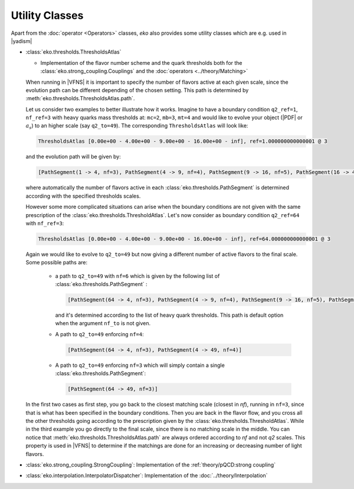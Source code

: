 Utility Classes
===============

Apart from the :doc:`operator <Operators>` classes, `eko` also provides some utility classes which are e.g. used in |yadism|

- :class:`eko.thresholds.ThresholdsAtlas`

  -  Implementation of the flavor number scheme and the quark thresholds both for
     the :class:`eko.strong_coupling.Couplings` and the :doc:`operators <../theory/Matching>`

  When running in |VFNS| it is important to specify the number of flavors active at each given scale, since the evolution path
  can be different depending of the chosen setting. This path is determined by :meth:`eko.thresholds.ThresholdsAtlas.path`.

  Let us consider two examples to better illustrate how it works.
  Imagine to have a boundary condition ``q2_ref=1``, ``nf_ref=3`` with heavy quarks mass thresholds
  at: ``mc=2``, ``mb=3``, ``mt=4`` and would like to evolve your object (|PDF| or :math:`a_s`) to an higher
  scale (say ``q2_to=49``). The corresponding ``ThresholdsAtlas`` will look like:

  .. code-block::

    ThresholdsAtlas [0.00e+00 - 4.00e+00 - 9.00e+00 - 16.00e+00 - inf], ref=1.000000000000001 @ 3

  and the evolution path will be given by:

  .. code-block::

        [PathSegment(1 -> 4, nf=3), PathSegment(4 -> 9, nf=4), PathSegment(9 -> 16, nf=5), PathSegment(16 -> 49, nf=6)]

  where automatically the number of flavors active in each :class:`eko.thresholds.PathSegment` is determined according with the
  specified thresholds scales.

  However some more complicated situations can arise when the boundary conditions are not given with the same prescription
  of the :class:`eko.thresholds.ThresholdAtlas`. Let's now consider as boundary condition ``q2_ref=64`` with ``nf_ref=3``:

  .. code-block::

    ThresholdsAtlas [0.00e+00 - 4.00e+00 - 9.00e+00 - 16.00e+00 - inf], ref=64.000000000000001 @ 3

  Again we would like to evolve to ``q2_to=49`` but now giving a different number of active flavors to the final scale.
  Some possible paths are:

    - a path to ``q2_to=49`` with ``nf=6`` which is given by the following list of :class:`eko.thresholds.PathSegment` :

      .. code-block::

        [PathSegment(64 -> 4, nf=3), PathSegment(4 -> 9, nf=4), PathSegment(9 -> 16, nf=5), PathSegment(16 -> 49, nf=6)]

      and it's determined according to the list of heavy quark thresholds. This path is default option when the argument
      ``nf_to`` is not given.

    - A path to ``q2_to=49`` enforcing ``nf=4``:

      .. code-block::

        [PathSegment(64 -> 4, nf=3), PathSegment(4 -> 49, nf=4)]

    - A path to ``q2_to=49`` enforcing ``nf=3`` which will simply contain a single :class:`eko.thresholds.PathSegment`:

      .. code-block::

        [PathSegment(64 -> 49, nf=3)]


  In the first two cases as first step, you go back to the closest matching scale (closest in `nf`),
  running in ``nf=3``, since that is what has been specified in the boundary conditions.
  Then you are back in the flavor flow, and you cross all the other thresholds going according to the prescription given
  by the :class:`eko.thresholds.ThresholdAtlas`.
  While in the third example you go directly to the final scale, since there is no matching scale in the middle.
  You can notice that :meth:`eko.thresholds.ThresholdsAtlas.path` are always ordered according to `nf` and not `q2` scales.
  This property is used in |VFNS| to determine if the matchings are done for an increasing or decreasing number of
  light flavors.


- :class:`eko.strong_coupling.StrongCoupling`: Implementation of the :ref:`theory/pQCD:strong coupling`

- :class:`eko.interpolation.InterpolatorDispatcher`: Implementation of the :doc:`../theory/Interpolation`
